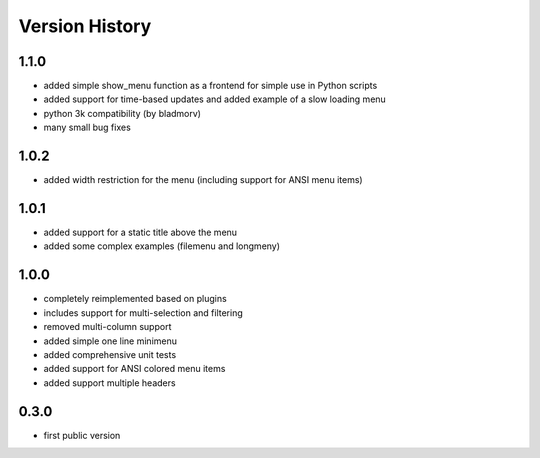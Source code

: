 Version History
===============

1.1.0
-----

* added simple show_menu function as a frontend for simple use in Python scripts
* added support for time-based updates and added example of a slow loading menu
* python 3k compatibility (by bladmorv)
* many small bug fixes

1.0.2
-----

* added width restriction for the menu (including support for
  ANSI menu items)

1.0.1
-----

* added support for a static title above the menu
* added some complex examples (filemenu and longmeny)

1.0.0
-----

* completely reimplemented based on plugins
* includes support for multi-selection and filtering
* removed multi-column support
* added simple one line minimenu
* added comprehensive unit tests
* added support for ANSI colored menu items
* added support multiple headers

0.3.0
-----

* first public version
